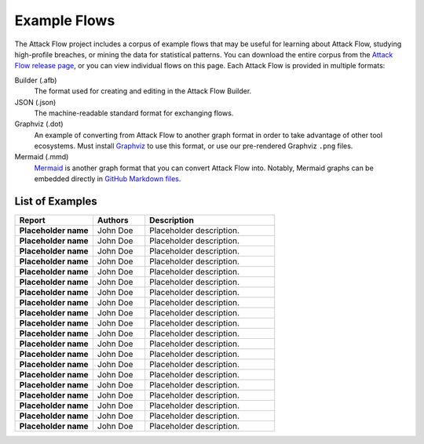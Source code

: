 Example Flows
=============

The Attack Flow project includes a corpus of example flows that may be useful for
learning about Attack Flow, studying high-profile breaches, or mining the data for
statistical patterns. You can download the entire corpus from the `Attack Flow release
page <https://github.com/center-for-threat-informed-defense/attack-flow/releases>`__, or
you can view individual flows on this page. Each Attack Flow is provided in multiple
formats:

Builder (.afb)
    The format used for creating and editing in the Attack Flow Builder.

JSON (.json)
    The machine-readable standard format for exchanging flows.

Graphviz (.dot)
    An example of converting from Attack Flow to another graph format in order to take
    advantage of other tool ecosystems. Must install `Graphviz
    <https://graphviz.org/>`__ to use this format, or use our pre-rendered Graphviz
    ``.png`` files.

Mermaid (.mmd)
    `Mermaid <https://mermaid-js.github.io/mermaid/#/>`__ is another graph format that
    you can convert Attack Flow into. Notably, Mermaid graphs can be embedded directly
    in `GitHub Markdown files <https://github.blog/2022-02-14-include-diagrams-markdown-files-mermaid/>`__.



List of Examples
----------------

.. EXAMPLE_FLOWS Generated by `af` tool at 2022-10-21T16:36:59.665571Z

.. list-table::
  :widths: 30 20 50
  :header-rows: 1

  * - Report
    - Authors
    - Description
  * - **Placeholder name**

      .. raw:: html

        <p><a href="../corpus/tesla.json"><i class="fa fa-file-text"></i>JSON</a></p>
        <p><i class="fa fa-snowflake-o"></i> GraphViz: <a href="../corpus/tesla.dot">Text</a> | <a href="../corpus/tesla.dot.png">PNG</a></p>
        <p><i class="fa fa-tint"></i> Mermaid: <a href="../corpus/tesla.mmd">Text</a> | <a href="../corpus/tesla.mmd.png">PNG</a></p>
        <p><a target="_blank" href="/ui/?loadUrl=%2fcorpus%2ftesla.afb"><i class="fa fa-wrench"></i>Attack Flow Builder</a></p>

    - John Doe
    - Placeholder description.
  * - **Placeholder name**

      .. raw:: html

        <p><a href="../corpus/Marriott_v.2.json"><i class="fa fa-file-text"></i>JSON</a></p>
        <p><i class="fa fa-snowflake-o"></i> GraphViz: <a href="../corpus/Marriott_v.2.dot">Text</a> | <a href="../corpus/Marriott_v.2.dot.png">PNG</a></p>
        <p><i class="fa fa-tint"></i> Mermaid: <a href="../corpus/Marriott_v.2.mmd">Text</a> | <a href="../corpus/Marriott_v.2.mmd.png">PNG</a></p>
        <p><a target="_blank" href="/ui/?loadUrl=%2fcorpus%2fMarriott_v.2.afb"><i class="fa fa-wrench"></i>Attack Flow Builder</a></p>

    - John Doe
    - Placeholder description.
  * - **Placeholder name**

      .. raw:: html

        <p><a href="../corpus/NotPetya_v.3.json"><i class="fa fa-file-text"></i>JSON</a></p>
        <p><i class="fa fa-snowflake-o"></i> GraphViz: <a href="../corpus/NotPetya_v.3.dot">Text</a> | <a href="../corpus/NotPetya_v.3.dot.png">PNG</a></p>
        <p><i class="fa fa-tint"></i> Mermaid: <a href="../corpus/NotPetya_v.3.mmd">Text</a> | <a href="../corpus/NotPetya_v.3.mmd.png">PNG</a></p>
        <p><a target="_blank" href="/ui/?loadUrl=%2fcorpus%2fNotPetya_v.3.afb"><i class="fa fa-wrench"></i>Attack Flow Builder</a></p>

    - John Doe
    - Placeholder description.
  * - **Placeholder name**

      .. raw:: html

        <p><a href="../corpus/AF2_Target_breach_v.3.json"><i class="fa fa-file-text"></i>JSON</a></p>
        <p><i class="fa fa-snowflake-o"></i> GraphViz: <a href="../corpus/AF2_Target_breach_v.3.dot">Text</a> | <a href="../corpus/AF2_Target_breach_v.3.dot.png">PNG</a></p>
        <p><i class="fa fa-tint"></i> Mermaid: <a href="../corpus/AF2_Target_breach_v.3.mmd">Text</a> | <a href="../corpus/AF2_Target_breach_v.3.mmd.png">PNG</a></p>
        <p><a target="_blank" href="/ui/?loadUrl=%2fcorpus%2fAF2_Target_breach_v.3.afb"><i class="fa fa-wrench"></i>Attack Flow Builder</a></p>

    - John Doe
    - Placeholder description.
  * - **Placeholder name**

      .. raw:: html

        <p><a href="../corpus/conti-alert-workshop-AA21-265A.json"><i class="fa fa-file-text"></i>JSON</a></p>
        <p><i class="fa fa-snowflake-o"></i> GraphViz: <a href="../corpus/conti-alert-workshop-AA21-265A.dot">Text</a> | <a href="../corpus/conti-alert-workshop-AA21-265A.dot.png">PNG</a></p>
        <p><i class="fa fa-tint"></i> Mermaid: <a href="../corpus/conti-alert-workshop-AA21-265A.mmd">Text</a> | <a href="../corpus/conti-alert-workshop-AA21-265A.mmd.png">PNG</a></p>
        <p><a target="_blank" href="/ui/?loadUrl=%2fcorpus%2fconti-alert-workshop-AA21-265A.afb"><i class="fa fa-wrench"></i>Attack Flow Builder</a></p>

    - John Doe
    - Placeholder description.
  * - **Placeholder name**

      .. raw:: html

        <p><a href="../corpus/Gootloader_v.2.json"><i class="fa fa-file-text"></i>JSON</a></p>
        <p><i class="fa fa-snowflake-o"></i> GraphViz: <a href="../corpus/Gootloader_v.2.dot">Text</a> | <a href="../corpus/Gootloader_v.2.dot.png">PNG</a></p>
        <p><i class="fa fa-tint"></i> Mermaid: <a href="../corpus/Gootloader_v.2.mmd">Text</a> | <a href="../corpus/Gootloader_v.2.mmd.png">PNG</a></p>
        <p><a target="_blank" href="/ui/?loadUrl=%2fcorpus%2fGootloader_v.2.afb"><i class="fa fa-wrench"></i>Attack Flow Builder</a></p>

    - John Doe
    - Placeholder description.
  * - **Placeholder name**

      .. raw:: html

        <p><a href="../corpus/SWIFT_v.1.json"><i class="fa fa-file-text"></i>JSON</a></p>
        <p><i class="fa fa-snowflake-o"></i> GraphViz: <a href="../corpus/SWIFT_v.1.dot">Text</a> | <a href="../corpus/SWIFT_v.1.dot.png">PNG</a></p>
        <p><i class="fa fa-tint"></i> Mermaid: <a href="../corpus/SWIFT_v.1.mmd">Text</a> | <a href="../corpus/SWIFT_v.1.mmd.png">PNG</a></p>
        <p><a target="_blank" href="/ui/?loadUrl=%2fcorpus%2fSWIFT_v.1.afb"><i class="fa fa-wrench"></i>Attack Flow Builder</a></p>

    - John Doe
    - Placeholder description.
  * - **Placeholder name**

      .. raw:: html

        <p><a href="../corpus/WhisperGate_v.1.json"><i class="fa fa-file-text"></i>JSON</a></p>
        <p><i class="fa fa-snowflake-o"></i> GraphViz: <a href="../corpus/WhisperGate_v.1.dot">Text</a> | <a href="../corpus/WhisperGate_v.1.dot.png">PNG</a></p>
        <p><i class="fa fa-tint"></i> Mermaid: <a href="../corpus/WhisperGate_v.1.mmd">Text</a> | <a href="../corpus/WhisperGate_v.1.mmd.png">PNG</a></p>
        <p><a target="_blank" href="/ui/?loadUrl=%2fcorpus%2fWhisperGate_v.1.afb"><i class="fa fa-wrench"></i>Attack Flow Builder</a></p>

    - John Doe
    - Placeholder description.
  * - **Placeholder name**

      .. raw:: html

        <p><a href="../corpus/Conti_v.2.json"><i class="fa fa-file-text"></i>JSON</a></p>
        <p><i class="fa fa-snowflake-o"></i> GraphViz: <a href="../corpus/Conti_v.2.dot">Text</a> | <a href="../corpus/Conti_v.2.dot.png">PNG</a></p>
        <p><i class="fa fa-tint"></i> Mermaid: <a href="../corpus/Conti_v.2.mmd">Text</a> | <a href="../corpus/Conti_v.2.mmd.png">PNG</a></p>
        <p><a target="_blank" href="/ui/?loadUrl=%2fcorpus%2fConti_v.2.afb"><i class="fa fa-wrench"></i>Attack Flow Builder</a></p>

    - John Doe
    - Placeholder description.
  * - **Placeholder name**

      .. raw:: html

        <p><a href="../corpus/FIN13_Case1_v.4.json"><i class="fa fa-file-text"></i>JSON</a></p>
        <p><i class="fa fa-snowflake-o"></i> GraphViz: <a href="../corpus/FIN13_Case1_v.4.dot">Text</a> | <a href="../corpus/FIN13_Case1_v.4.dot.png">PNG</a></p>
        <p><i class="fa fa-tint"></i> Mermaid: <a href="../corpus/FIN13_Case1_v.4.mmd">Text</a> | <a href="../corpus/FIN13_Case1_v.4.mmd.png">PNG</a></p>
        <p><a target="_blank" href="/ui/?loadUrl=%2fcorpus%2fFIN13_Case1_v.4.afb"><i class="fa fa-wrench"></i>Attack Flow Builder</a></p>

    - John Doe
    - Placeholder description.
  * - **Placeholder name**

      .. raw:: html

        <p><a href="../corpus/Hancitor_DLL_v.2.json"><i class="fa fa-file-text"></i>JSON</a></p>
        <p><i class="fa fa-snowflake-o"></i> GraphViz: <a href="../corpus/Hancitor_DLL_v.2.dot">Text</a> | <a href="../corpus/Hancitor_DLL_v.2.dot.png">PNG</a></p>
        <p><i class="fa fa-tint"></i> Mermaid: <a href="../corpus/Hancitor_DLL_v.2.mmd">Text</a> | <a href="../corpus/Hancitor_DLL_v.2.mmd.png">PNG</a></p>
        <p><a target="_blank" href="/ui/?loadUrl=%2fcorpus%2fHancitor_DLL_v.2.afb"><i class="fa fa-wrench"></i>Attack Flow Builder</a></p>

    - John Doe
    - Placeholder description.
  * - **Placeholder name**

      .. raw:: html

        <p><a href="../corpus/CobaltKitty_v.1.json"><i class="fa fa-file-text"></i>JSON</a></p>
        <p><i class="fa fa-snowflake-o"></i> GraphViz: <a href="../corpus/CobaltKitty_v.1.dot">Text</a> | <a href="../corpus/CobaltKitty_v.1.dot.png">PNG</a></p>
        <p><i class="fa fa-tint"></i> Mermaid: <a href="../corpus/CobaltKitty_v.1.mmd">Text</a> | <a href="../corpus/CobaltKitty_v.1.mmd.png">PNG</a></p>
        <p><a target="_blank" href="/ui/?loadUrl=%2fcorpus%2fCobaltKitty_v.1.afb"><i class="fa fa-wrench"></i>Attack Flow Builder</a></p>

    - John Doe
    - Placeholder description.
  * - **Placeholder name**

      .. raw:: html

        <p><a href="../corpus/conti-pwc-report.json"><i class="fa fa-file-text"></i>JSON</a></p>
        <p><i class="fa fa-snowflake-o"></i> GraphViz: <a href="../corpus/conti-pwc-report.dot">Text</a> | <a href="../corpus/conti-pwc-report.dot.png">PNG</a></p>
        <p><i class="fa fa-tint"></i> Mermaid: <a href="../corpus/conti-pwc-report.mmd">Text</a> | <a href="../corpus/conti-pwc-report.mmd.png">PNG</a></p>
        <p><a target="_blank" href="/ui/?loadUrl=%2fcorpus%2fconti-pwc-report.afb"><i class="fa fa-wrench"></i>Attack Flow Builder</a></p>

    - John Doe
    - Placeholder description.
  * - **Placeholder name**

      .. raw:: html

        <p><a href="../corpus/RagnarLocker_v.2.json"><i class="fa fa-file-text"></i>JSON</a></p>
        <p><i class="fa fa-snowflake-o"></i> GraphViz: <a href="../corpus/RagnarLocker_v.2.dot">Text</a> | <a href="../corpus/RagnarLocker_v.2.dot.png">PNG</a></p>
        <p><i class="fa fa-tint"></i> Mermaid: <a href="../corpus/RagnarLocker_v.2.mmd">Text</a> | <a href="../corpus/RagnarLocker_v.2.mmd.png">PNG</a></p>
        <p><a target="_blank" href="/ui/?loadUrl=%2fcorpus%2fRagnarLocker_v.2.afb"><i class="fa fa-wrench"></i>Attack Flow Builder</a></p>

    - John Doe
    - Placeholder description.
  * - **Placeholder name**

      .. raw:: html

        <p><a href="../corpus/FIN13_Case2_v.3.json"><i class="fa fa-file-text"></i>JSON</a></p>
        <p><i class="fa fa-snowflake-o"></i> GraphViz: <a href="../corpus/FIN13_Case2_v.3.dot">Text</a> | <a href="../corpus/FIN13_Case2_v.3.dot.png">PNG</a></p>
        <p><i class="fa fa-tint"></i> Mermaid: <a href="../corpus/FIN13_Case2_v.3.mmd">Text</a> | <a href="../corpus/FIN13_Case2_v.3.mmd.png">PNG</a></p>
        <p><a target="_blank" href="/ui/?loadUrl=%2fcorpus%2fFIN13_Case2_v.3.afb"><i class="fa fa-wrench"></i>Attack Flow Builder</a></p>

    - John Doe
    - Placeholder description.
  * - **Placeholder name**

      .. raw:: html

        <p><a href="../corpus/Mac_Malware_Steals_Crypto_v.1.json"><i class="fa fa-file-text"></i>JSON</a></p>
        <p><i class="fa fa-snowflake-o"></i> GraphViz: <a href="../corpus/Mac_Malware_Steals_Crypto_v.1.dot">Text</a> | <a href="../corpus/Mac_Malware_Steals_Crypto_v.1.dot.png">PNG</a></p>
        <p><i class="fa fa-tint"></i> Mermaid: <a href="../corpus/Mac_Malware_Steals_Crypto_v.1.mmd">Text</a> | <a href="../corpus/Mac_Malware_Steals_Crypto_v.1.mmd.png">PNG</a></p>
        <p><a target="_blank" href="/ui/?loadUrl=%2fcorpus%2fMac_Malware_Steals_Crypto_v.1.afb"><i class="fa fa-wrench"></i>Attack Flow Builder</a></p>

    - John Doe
    - Placeholder description.
  * - **Placeholder name**

      .. raw:: html

        <p><a href="../corpus/Equifax_breach_v.2.json"><i class="fa fa-file-text"></i>JSON</a></p>
        <p><i class="fa fa-snowflake-o"></i> GraphViz: <a href="../corpus/Equifax_breach_v.2.dot">Text</a> | <a href="../corpus/Equifax_breach_v.2.dot.png">PNG</a></p>
        <p><i class="fa fa-tint"></i> Mermaid: <a href="../corpus/Equifax_breach_v.2.mmd">Text</a> | <a href="../corpus/Equifax_breach_v.2.mmd.png">PNG</a></p>
        <p><a target="_blank" href="/ui/?loadUrl=%2fcorpus%2fEquifax_breach_v.2.afb"><i class="fa fa-wrench"></i>Attack Flow Builder</a></p>

    - John Doe
    - Placeholder description.
  * - **Placeholder name**

      .. raw:: html

        <p><a href="../corpus/JP_Morgan_breach_v.2.json"><i class="fa fa-file-text"></i>JSON</a></p>
        <p><i class="fa fa-snowflake-o"></i> GraphViz: <a href="../corpus/JP_Morgan_breach_v.2.dot">Text</a> | <a href="../corpus/JP_Morgan_breach_v.2.dot.png">PNG</a></p>
        <p><i class="fa fa-tint"></i> Mermaid: <a href="../corpus/JP_Morgan_breach_v.2.mmd">Text</a> | <a href="../corpus/JP_Morgan_breach_v.2.mmd.png">PNG</a></p>
        <p><a target="_blank" href="/ui/?loadUrl=%2fcorpus%2fJP_Morgan_breach_v.2.afb"><i class="fa fa-wrench"></i>Attack Flow Builder</a></p>

    - John Doe
    - Placeholder description.
  * - **Placeholder name**

      .. raw:: html

        <p><a href="../corpus/Solarwinds_v.3.json"><i class="fa fa-file-text"></i>JSON</a></p>
        <p><i class="fa fa-snowflake-o"></i> GraphViz: <a href="../corpus/Solarwinds_v.3.dot">Text</a> | <a href="../corpus/Solarwinds_v.3.dot.png">PNG</a></p>
        <p><i class="fa fa-tint"></i> Mermaid: <a href="../corpus/Solarwinds_v.3.mmd">Text</a> | <a href="../corpus/Solarwinds_v.3.mmd.png">PNG</a></p>
        <p><a target="_blank" href="/ui/?loadUrl=%2fcorpus%2fSolarwinds_v.3.afb"><i class="fa fa-wrench"></i>Attack Flow Builder</a></p>

    - John Doe
    - Placeholder description.
  * - **Placeholder name**

      .. raw:: html

        <p><a href="../corpus/Uber_2022.json"><i class="fa fa-file-text"></i>JSON</a></p>
        <p><i class="fa fa-snowflake-o"></i> GraphViz: <a href="../corpus/Uber_2022.dot">Text</a> | <a href="../corpus/Uber_2022.dot.png">PNG</a></p>
        <p><i class="fa fa-tint"></i> Mermaid: <a href="../corpus/Uber_2022.mmd">Text</a> | <a href="../corpus/Uber_2022.mmd.png">PNG</a></p>
        <p><a target="_blank" href="/ui/?loadUrl=%2fcorpus%2fUber_2022.afb"><i class="fa fa-wrench"></i>Attack Flow Builder</a></p>

    - John Doe
    - Placeholder description.

.. /EXAMPLE_FLOWS
